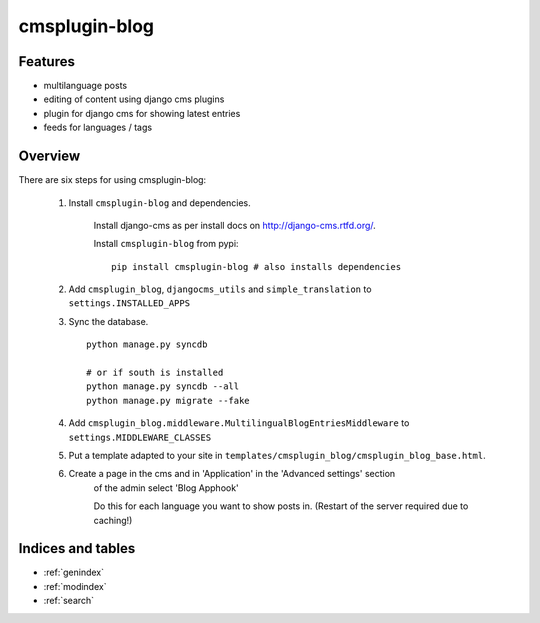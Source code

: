 .. simple-translation documentation master file, created by
   sphinx-quickstart on Tue Aug 31 16:36:25 2010.
   You can adapt this file completely to your liking, but it should at least
   contain the root `toctree` directive.

=====================
cmsplugin-blog
=====================

.. module:: cmsplugin-blog
   :synopsis: cmsplugin-blog

Features
========
* multilanguage posts
* editing of content using django cms plugins
* plugin for django cms for showing latest entries
* feeds for languages / tags

Overview
========

There are six steps for using cmsplugin-blog:

    1. Install ``cmsplugin-blog`` and dependencies.
    
        Install django-cms as per install docs on http://django-cms.rtfd.org/.
        
        Install ``cmsplugin-blog`` from pypi: ::
        
            pip install cmsplugin-blog # also installs dependencies
        
    2. Add ``cmsplugin_blog``, ``djangocms_utils`` and ``simple_translation`` to ``settings.INSTALLED_APPS``
    
    3. Sync the database. ::
        
            python manage.py syncdb
            
            # or if south is installed
            python manage.py syncdb --all
            python manage.py migrate --fake    
        
    4. Add ``cmsplugin_blog.middleware.MultilingualBlogEntriesMiddleware`` to ``settings.MIDDLEWARE_CLASSES``
    
    5. Put a template adapted to your site in ``templates/cmsplugin_blog/cmsplugin_blog_base.html``.
    
    6. Create a page in the cms and in 'Application' in the 'Advanced settings' section
        of the admin select 'Blog Apphook'
        
        Do this for each language you want to show posts in.
        (Restart of the server required due to caching!)
    
    
Indices and tables
==================

* :ref:`genindex`
* :ref:`modindex`
* :ref:`search`

